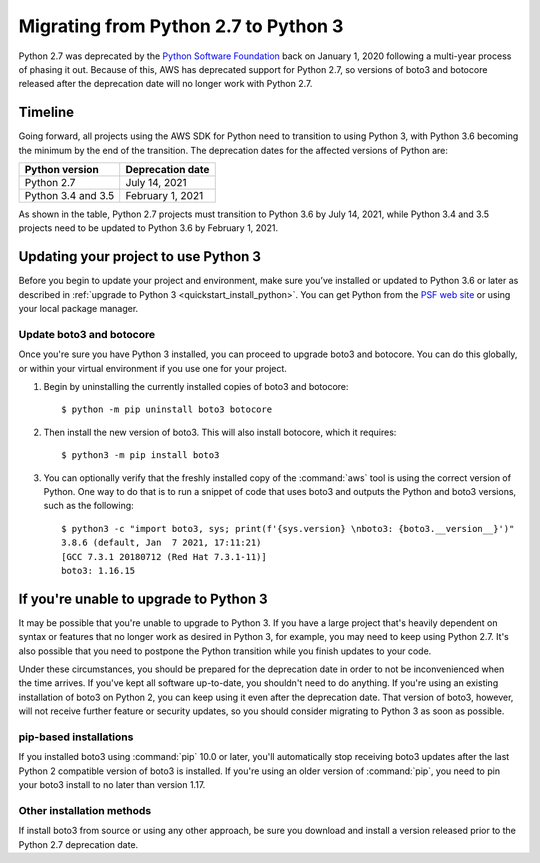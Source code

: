 .. _guide_migration_py3:

Migrating from Python 2.7 to Python 3
=====================================
Python 2.7 was deprecated by the `Python Software Foundation <https://www.python.org/psf-landing/>`_ back on January 1, 2020 following a multi-year process of phasing it out. Because of this, AWS has deprecated support for Python 2.7, so versions of boto3 and botocore released after the deprecation date will no longer work with Python 2.7.

Timeline
--------
Going forward, all projects using the AWS SDK for Python need to transition to using Python 3, with Python 3.6 becoming the minimum by the end of the transition. The deprecation dates for the affected versions of Python are:

==================     ===================
Python version         Deprecation date
==================     ===================
Python 2.7             July 14, 2021
Python 3.4 and 3.5     February 1, 2021
==================     ===================

As shown in the table, Python 2.7 projects must transition to Python 3.6 by July 14, 2021, while Python 3.4 and 3.5 projects need to be updated to Python 3.6 by February 1, 2021.

Updating your project to use Python 3
-------------------------------------
Before you begin to update your project and environment, make sure you’ve installed or updated to Python 3.6 or later as described in :ref:`upgrade to Python 3 <quickstart_install_python>`. You can get Python from the `PSF web site <https://www.python.org/downloads>`_ or using your local package manager.

Update boto3 and botocore
~~~~~~~~~~~~~~~~~~~~~~~~~
Once you're sure you have Python 3 installed, you can proceed to upgrade boto3 and botocore. You can do this globally, or within your virtual environment if you use one for your project.

1. Begin by uninstalling the currently installed copies of boto3 and botocore::

    $ python -m pip uninstall boto3 botocore

2. Then install the new version of boto3. This will also install botocore, which it requires::

    $ python3 -m pip install boto3

3. You can optionally verify that the freshly installed copy of the :command:`aws` tool is using the correct version of Python. One way to do that is to run a snippet of code that uses boto3 and outputs the Python and boto3 versions, such as the following::

    $ python3 -c "import boto3, sys; print(f'{sys.version} \nboto3: {boto3.__version__}')"
    3.8.6 (default, Jan  7 2021, 17:11:21)
    [GCC 7.3.1 20180712 (Red Hat 7.3.1-11)]
    boto3: 1.16.15

If you're unable to upgrade to Python 3
---------------------------------------
It may be possible that you're unable to upgrade to Python 3. If you have a large project that's heavily dependent on syntax or features that no longer work as desired in Python 3, for example, you may need to keep using Python 2.7. It's also possible that you need to postpone the Python transition while you finish updates to your code.

Under these circumstances, you should be prepared for the deprecation date in order to not be inconvenienced when the time arrives. If you've kept all software up-to-date, you shouldn't need to do anything. If you're using an existing installation of boto3 on Python 2, you can keep using it even after the deprecation date. That version of boto3, however, will not receive further feature or security updates, so you should consider migrating to Python 3 as soon as possible.

pip-based installations
~~~~~~~~~~~~~~~~~~~~~~~
If you installed boto3 using :command:`pip` 10.0 or later, you'll automatically stop receiving boto3 updates after the last Python 2 compatible version of boto3 is installed. If you're using an older version of :command:`pip`, you need to pin your boto3 install to no later than version 1.17.

Other installation methods
~~~~~~~~~~~~~~~~~~~~~~~~~~
If install boto3 from source or using any other approach, be sure you download and install a version released prior to the Python 2.7 deprecation date.
